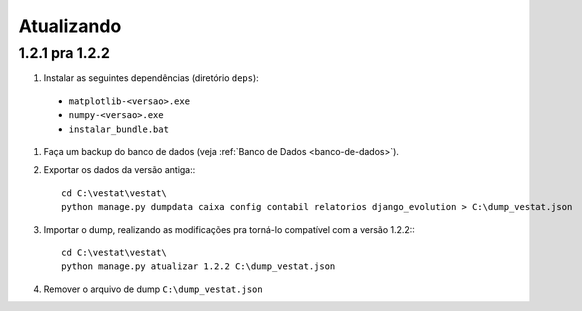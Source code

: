###########
Atualizando
###########

1.2.1 pra 1.2.2
===============

#. Instalar as seguintes dependências (diretório ``deps``):
  * ``matplotlib-<versao>.exe``
  * ``numpy-<versao>.exe``
  * ``instalar_bundle.bat``

#. Faça um backup do banco de dados (veja :ref:`Banco de Dados <banco-de-dados>`).

#. Exportar os dados da versão antiga:::

       cd C:\vestat\vestat\
       python manage.py dumpdata caixa config contabil relatorios django_evolution > C:\dump_vestat.json

#. Importar o dump, realizando as modificações pra torná-lo compatível com a versão 1.2.2:::

       cd C:\vestat\vestat\
       python manage.py atualizar 1.2.2 C:\dump_vestat.json

#. Remover o arquivo de dump ``C:\dump_vestat.json``
